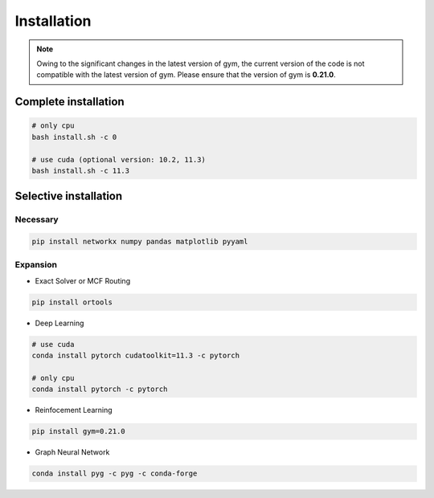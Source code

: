 Installation
============

.. note::

    Owing to the significant changes in the latest version of gym, 
    the current version of the code is not compatible with the latest version of gym.
    Please ensure that the version of gym is **0.21.0**.

Complete installation
---------------------

.. code-block:: bash

    # only cpu
    bash install.sh -c 0

    # use cuda (optional version: 10.2, 11.3)
    bash install.sh -c 11.3


Selective installation
----------------------


Necessary
~~~~~~~~~

.. code-block:: bash
    
    pip install networkx numpy pandas matplotlib pyyaml


Expansion
~~~~~~~~~

- Exact Solver or MCF Routing

.. code-block:: bash

    pip install ortools


- Deep Learning

.. code-block:: bash

    # use cuda
    conda install pytorch cudatoolkit=11.3 -c pytorch
    
    # only cpu
    conda install pytorch -c pytorch


- Reinfocement Learning

.. code-block:: bash

    pip install gym=0.21.0


- Graph Neural Network

.. code-block:: bash

    conda install pyg -c pyg -c conda-forge
